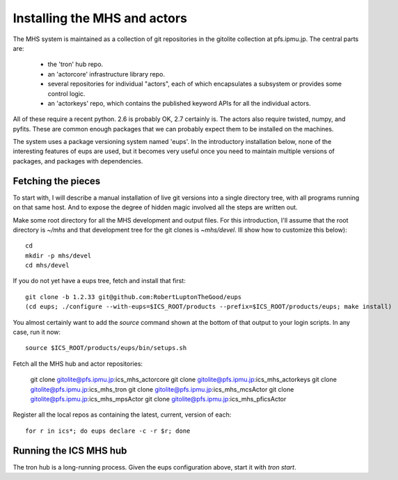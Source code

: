 Installing the MHS and actors
=============================

The MHS system is maintained as a collection of git repositories in
the gitolite collection at pfs.ipmu.jp. The central parts are:

 - the 'tron' hub repo.
 - an 'actorcore' infrastructure library repo.
 - several repositories for individual "actors", each of which
   encapsulates a subsystem or provides some control logic.
 - an 'actorkeys' repo, which contains the published keyword APIs for
   all the individual actors.

All of these require a recent python. 2.6 is probably OK, 2.7
certainly is. The actors also require twisted, numpy, and
pyfits. These are common enough packages that we can probably expect
them to be installed on the machines. 

The system uses a package versioning system named 'eups'. In the
introductory installation below, none of the interesting features of
eups are used, but it becomes very useful once you need to maintain
multiple versions of packages, and packages with dependencies.

Fetching the pieces
-------------------

To start with, I will describe a manual installation of live git
versions into a single directory tree, with all programs running on
that same host. And to expose the degree of hidden magic involved all
the steps are written out. 

Make some root directory for all the MHS development and output
files. For this introduction, I'll assume that the root directory is
`~/mhs` and that development tree for the git clones is
`~mhs/devel`. Ill show how to customize this below)::

    cd
    mkdir -p mhs/devel 
    cd mhs/devel

If you do not yet have a eups tree, fetch and install that first::

    git clone -b 1.2.33 git@github.com:RobertLuptonTheGood/eups 
    (cd eups; ./configure --with-eups=$ICS_ROOT/products --prefix=$ICS_ROOT/products/eups; make install)

You almost certainly want to add the `source` command shown at the
bottom of that output to your login scripts. In any case, run it now::

    source $ICS_ROOT/products/eups/bin/setups.sh

Fetch all the MHS hub and actor repositories:

    git clone gitolite@pfs.ipmu.jp:ics_mhs_actorcore
    git clone gitolite@pfs.ipmu.jp:ics_mhs_actorkeys
    git clone gitolite@pfs.ipmu.jp:ics_mhs_tron
    git clone gitolite@pfs.ipmu.jp:ics_mhs_mcsActor
    git clone gitolite@pfs.ipmu.jp:ics_mhs_mpsActor
    git clone gitolite@pfs.ipmu.jp:ics_mhs_pficsActor

Register all the local repos as containing the latest, current,
version of each::

    for r in ics*; do eups declare -c -r $r; done

Running the ICS MHS hub
-----------------------

The tron hub is a long-running process. Given the eups configuration
above, start it with `tron start`.





